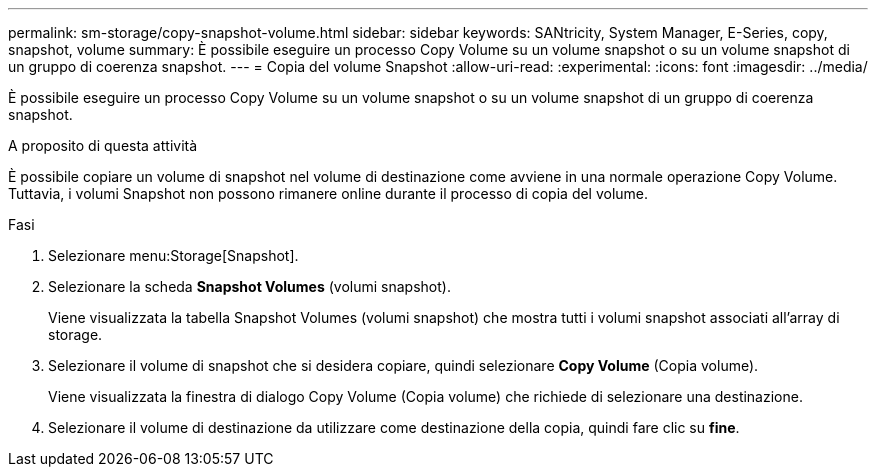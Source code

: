 ---
permalink: sm-storage/copy-snapshot-volume.html 
sidebar: sidebar 
keywords: SANtricity, System Manager, E-Series, copy, snapshot, volume 
summary: È possibile eseguire un processo Copy Volume su un volume snapshot o su un volume snapshot di un gruppo di coerenza snapshot. 
---
= Copia del volume Snapshot
:allow-uri-read: 
:experimental: 
:icons: font
:imagesdir: ../media/


[role="lead"]
È possibile eseguire un processo Copy Volume su un volume snapshot o su un volume snapshot di un gruppo di coerenza snapshot.

.A proposito di questa attività
È possibile copiare un volume di snapshot nel volume di destinazione come avviene in una normale operazione Copy Volume. Tuttavia, i volumi Snapshot non possono rimanere online durante il processo di copia del volume.

.Fasi
. Selezionare menu:Storage[Snapshot].
. Selezionare la scheda *Snapshot Volumes* (volumi snapshot).
+
Viene visualizzata la tabella Snapshot Volumes (volumi snapshot) che mostra tutti i volumi snapshot associati all'array di storage.

. Selezionare il volume di snapshot che si desidera copiare, quindi selezionare *Copy Volume* (Copia volume).
+
Viene visualizzata la finestra di dialogo Copy Volume (Copia volume) che richiede di selezionare una destinazione.

. Selezionare il volume di destinazione da utilizzare come destinazione della copia, quindi fare clic su *fine*.

